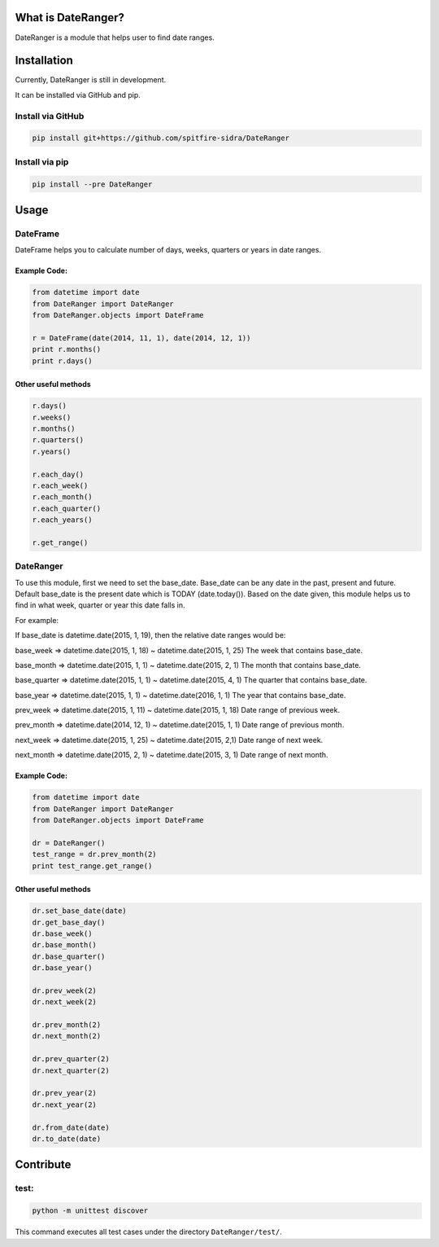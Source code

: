 What is DateRanger?
==========================

.. image:: https://travis-ci.org/spitfire-sidra/DateRanger.svg?branch=0.2.7.dev
   :target: https://travis-ci.org/spitfire-sidra/DateRanger

.. image:: https://pypip.in/v/DateRanger/badge.png
   :target: https://pypi.python.org/pypi/DateRanger

.. image:: https://pypip.in/d/DateRanger/badge.png
   :target: https://pypi.python.org/pypi/DateRanger

DateRanger is a module that helps user to find date ranges.

Installation
==========================

Currently, DateRanger is still in development.

It can be installed via GitHub and pip.

Install via GitHub
-------------------

.. code:: bash

    pip install git+https://github.com/spitfire-sidra/DateRanger

Install via pip
-------------------

.. code:: bash

    pip install --pre DateRanger

Usage
==========================

DateFrame
---------

DateFrame helps you to calculate number of days, weeks, quarters or years in date ranges.

-----------------
Example Code:
-----------------

.. code:: python

    from datetime import date
    from DateRanger import DateRanger
    from DateRanger.objects import DateFrame

    r = DateFrame(date(2014, 11, 1), date(2014, 12, 1))
    print r.months()
    print r.days()

-------------------------
Other useful methods
-------------------------

.. code:: python

    r.days()
    r.weeks()
    r.months()
    r.quarters()
    r.years()

    r.each_day()
    r.each_week()
    r.each_month()
    r.each_quarter()
    r.each_years()

    r.get_range()


DateRanger
----------------

To use this module, first we need to set the base_date.
Base_date can be any date in the past, present and future.
Default base_date is the present date which is TODAY (date.today()).
Based on the date given, this module helps us to find in what week,
quarter or year this date falls in.

For example:

If base_date is datetime.date(2015, 1, 19),
then the relative date ranges would be:

base_week
=> datetime.date(2015, 1, 18) ~ datetime.date(2015, 1, 25)
The week that contains base_date.

base_month
=> datetime.date(2015, 1, 1) ~ datetime.date(2015, 2, 1)
The month that contains base_date.

base_quarter
=> datetime.date(2015, 1, 1) ~ datetime.date(2015, 4, 1)
The quarter that contains base_date.

base_year
=> datetime.date(2015, 1, 1) ~ datetime.date(2016, 1, 1)
The year that contains base_date.

prev_week
=> datetime.date(2015, 1, 11) ~ datetime.date(2015, 1, 18)
Date range of previous week.

prev_month
=> datetime.date(2014, 12, 1) ~ datetime.date(2015, 1, 1)
Date range of previous month.

next_week
=> datetime.date(2015, 1, 25) ~ datetime.date(2015, 2,1)
Date range of next week.

next_month
=> datetime.date(2015, 2, 1) ~ datetime.date(2015, 3, 1)
Date range of next month.

------------------
Example Code:
------------------

.. code:: python

        from datetime import date
        from DateRanger import DateRanger
        from DateRanger.objects import DateFrame

        dr = DateRanger()
        test_range = dr.prev_month(2)
        print test_range.get_range()

---------------------------
Other useful methods
---------------------------

.. code:: python

    dr.set_base_date(date)
    dr.get_base_day()
    dr.base_week()
    dr.base_month()
    dr.base_quarter()
    dr.base_year()

    dr.prev_week(2)
    dr.next_week(2)

    dr.prev_month(2)
    dr.next_month(2)

    dr.prev_quarter(2)
    dr.next_quarter(2)

    dr.prev_year(2)
    dr.next_year(2)

    dr.from_date(date)
    dr.to_date(date)

Contribute
================

test:
-----

.. code:: bash

        python -m unittest discover

This command executes all test cases under the directory ``DateRanger/test/``.
